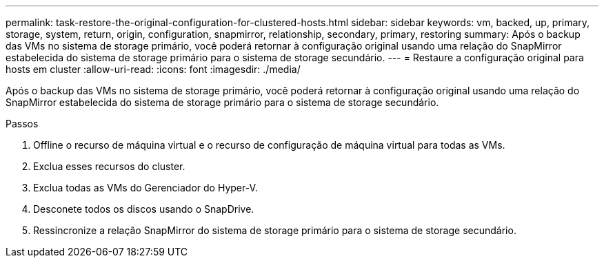 ---
permalink: task-restore-the-original-configuration-for-clustered-hosts.html 
sidebar: sidebar 
keywords: vm, backed, up, primary, storage, system, return, origin, configuration, snapmirror, relationship, secondary, primary, restoring 
summary: Após o backup das VMs no sistema de storage primário, você poderá retornar à configuração original usando uma relação do SnapMirror estabelecida do sistema de storage primário para o sistema de storage secundário. 
---
= Restaure a configuração original para hosts em cluster
:allow-uri-read: 
:icons: font
:imagesdir: ./media/


[role="lead"]
Após o backup das VMs no sistema de storage primário, você poderá retornar à configuração original usando uma relação do SnapMirror estabelecida do sistema de storage primário para o sistema de storage secundário.

.Passos
. Offline o recurso de máquina virtual e o recurso de configuração de máquina virtual para todas as VMs.
. Exclua esses recursos do cluster.
. Exclua todas as VMs do Gerenciador do Hyper-V.
. Desconete todos os discos usando o SnapDrive.
. Ressincronize a relação SnapMirror do sistema de storage primário para o sistema de storage secundário.

